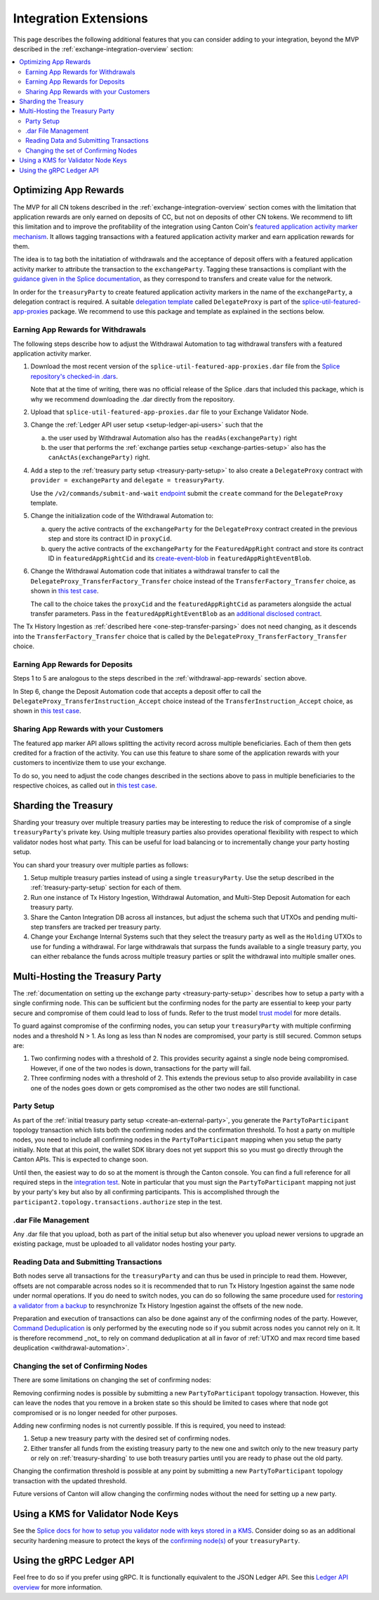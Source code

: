 .. _integration-extensions:

Integration Extensions
----------------------

This page describes the following additional features that you can consider adding to your integration,
beyond the MVP described in the :ref:`exchange-integration-overview` section:

.. contents::
   :local:
   :depth: 2
   :backlinks: none


Optimizing App Rewards
~~~~~~~~~~~~~~~~~~~~~~

The MVP for all CN tokens described in the :ref:`exchange-integration-overview` section
comes with the limitation that application rewards are only earned on deposits of CC,
but not on deposits of other CN tokens.
We recommend to lift this limitation and
to improve the profitability of the integration using Canton Coin's
`featured application activity marker mechanism <https://docs.dev.sync.global/background/tokenomics/feat_app_act_marker_tokenomics.html>`__.
It allows tagging transactions with a featured application activity marker
and earn application rewards for them.

The idea is to tag both the initatiation of withdrawals and the acceptance of
deposit offers with a featured application activity marker to attribute the
transaction to the ``exchangeParty``.
Tagging these transactions is compliant with the
`guidance given in the Splice documentation <https://docs.dev.sync.global/background/tokenomics/feat_app_act_marker_tokenomics.html>`__,
as they correspond to transfers and create value for the network.

In order for the ``treasuryParty`` to create featured application activity markers in the name of the ``exchangeParty``,
a delegation contract is required.
A suitable
`delegation template <https://github.com/hyperledger-labs/splice/blob/5870d2d8b0c6b9dfcf8afe11ab0685e2ee58342f/daml/splice-util-featured-app-proxies/daml/Splice/Util/FeaturedApp/DelegateProxy.daml#L35-L55>`__
called ``DelegateProxy`` is part of the
`splice-util-featured-app-proxies <https://github.com/hyperledger-labs/splice/tree/main/daml/splice-util-featured-app-proxies>`__ package.
We recommend to use this package and template as explained in the sections below.


.. _withdrawal-app-rewards:

Earning App Rewards for Withdrawals
^^^^^^^^^^^^^^^^^^^^^^^^^^^^^^^^^^^

The following steps describe how to adjust the Withdrawal Automation
to tag withdrawal transfers with a featured application activity marker.

1. Download the most recent version of the ``splice-util-featured-app-proxies.dar``
   file from the `Splice repository's checked-in .dars <https://github.com/hyperledger-labs/splice/tree/main/daml/dars>`__.

   Note that at the time of writing, there was no official release of the Splice .dars
   that included this package, which is why we recommend downloading the .dar
   directly from the repository.

   .. TODO(#444): switch the instructions to the official release once available

2. Upload that ``splice-util-featured-app-proxies.dar`` file to your Exchange Validator Node.

3. Change the :ref:`Ledger API user setup <setup-ledger-api-users>`
   such that the

   a. the user used by Withdrawal Automation also has the ``readAs(exchangeParty)`` right

   b. the user that performs the :ref:`exchange parties setup <exchange-parties-setup>`
      also has the ``canActAs(exchangeParty)`` right.

4. Add a step to the :ref:`treasury party setup <treasury-party-setup>` to also create a ``DelegateProxy`` contract with
   ``provider = exchangeParty`` and ``delegate = treasuryParty``.

   Use the ``/v2/commands/submit-and-wait``
   `endpoint <https://github.com/digital-asset/canton/blob/97b837d7b7e9a499963cba1d39a017648c46e8d7/community/ledger/ledger-json-api/src/test/resources/json-api-docs/openapi.yaml#L6>`__
   submit the ``create`` command for the ``DelegateProxy`` template.

5. Change the initialization code of the Withdrawal Automation to:

   a. query the active contracts of the ``exchangeParty`` for the
      ``DelegateProxy`` contract created in the previous step and
      store its contract ID in ``proxyCid``.

   b. query the active contracts of the ``exchangeParty`` for the
      ``FeaturedAppRight`` contract and store its contract ID in ``featuredAppRightCid``
      and its `create-event-blob <https://docs.digitalasset.com/build/3.3/sdlc-howtos/applications/develop/explicit-contract-disclosure.html>`__
      in ``featuredAppRightEventBlob``.

6. Change the Withdrawal Automation code that initiates a withdrawal transfer to
   call the ``DelegateProxy_TransferFactory_Transfer`` choice
   instead of the ``TransferFactory_Transfer`` choice, as shown in
   `this test case <https://github.com/hyperledger-labs/splice/blob/5870d2d8b0c6b9dfcf8afe11ab0685e2ee58342f/daml/splice-util-featured-app-proxies-test/daml/Splice/Scripts/TestFeaturedDepositsAndWithdrawals.daml#L204-L215>`__.

   The call to the choice takes the ``proxyCid`` and the ``featuredAppRightCid`` as parameters
   alongside the actual transfer parameters.
   Pass in the ``featuredAppRightEventBlob`` as an
   `additional disclosed contract <https://docs.digitalasset.com/build/3.3/sdlc-howtos/applications/develop/explicit-contract-disclosure.html>`__.


The Tx History Ingestion as :ref:`described here <one-step-transfer-parsing>` does not need changing,
as it descends into the ``TransferFactory_Transfer`` choice that is called by the ``DelegateProxy_TransferFactory_Transfer`` choice.


.. _deposit-app-rewards:

Earning App Rewards for Deposits
^^^^^^^^^^^^^^^^^^^^^^^^^^^^^^^^

Steps 1 to 5 are analogous to the steps described in the :ref:`withdrawal-app-rewards` section above.

In Step 6, change the Deposit Automation code that accepts a deposit offer to
call the ``DelegateProxy_TransferInstruction_Accept`` choice
instead of the ``TransferInstruction_Accept`` choice, as shown in
`this test case <https://github.com/hyperledger-labs/splice/blob/5870d2d8b0c6b9dfcf8afe11ab0685e2ee58342f/daml/splice-util-featured-app-proxies-test/daml/Splice/Scripts/TestFeaturedDepositsAndWithdrawals.daml#L147-L161>`__.


.. _share-rewards-with-customers:

Sharing App Rewards with your Customers
^^^^^^^^^^^^^^^^^^^^^^^^^^^^^^^^^^^^^^^

The featured app marker API allows splitting the activity record across multiple beneficiaries.
Each of them then gets credited for a fraction of the activity.
You can use this feature to share some of the application rewards with your customers
to incentivize them to use your exchange.

To do so, you need to adjust the code changes described in the sections above
to pass in multiple beneficiaries to the respective choices,
as called out in `this test case <https://github.com/hyperledger-labs/splice/blob/5870d2d8b0c6b9dfcf8afe11ab0685e2ee58342f/daml/splice-util-featured-app-proxies-test/daml/Splice/Scripts/TestFeaturedDepositsAndWithdrawals.daml#L147-L161>`__.


.. _treasury-sharding:

Sharding the Treasury
~~~~~~~~~~~~~~~~~~~~~

Sharding your treasury over multiple treasury parties may be interesting to reduce the risk
of compromise of a single ``treasuryParty``'s private key.
Using multiple treasury parties also provides operational flexibility with respect
to which validator nodes host what party.
This can be useful for load balancing or to incrementally change your party hosting setup.

You can shard your treasury over multiple parties as follows:

#. Setup multiple treasury parties instead of using a single ``treasuryParty``.
   Use the setup described in the :ref:`treasury-party-setup` section for each of them.
#. Run one instance of Tx History Ingestion, Withdrawal Automation, and
   Multi-Step Deposit Automation for each treasury party.
#. Share the Canton Integration DB across all instances, but adjust
   the schema such that UTXOs and pending multi-step transfers are tracked per treasury party.
#. Change your Exchange Internal Systems such that they select the treasury party
   as well as the ``Holding`` UTXOs to use for funding a withdrawal.
   For large withdrawals that surpass the funds available to a single treasury party,
   you can either rebalance the funds across multiple treasury parties
   or split the withdrawal into multiple smaller ones.

.. _treasury-party-multi-hosting:

Multi-Hosting the Treasury Party
~~~~~~~~~~~~~~~~~~~~~~~~~~~~~~~~

The :ref:`documentation on setting up the exchange party <treasury-party-setup>` describes how to setup a party with a single
confirming node. This can be sufficient but the confirming nodes for
the party are essential to keep your party secure and compromise of
them could lead to loss of funds. Refer to the trust model `trust
model
<https://docs.digitalasset.com/overview/3.3/explanations/canton/external-party.html#party-trust-model>`_
for more details.

To guard against compromise of the confirming nodes, you can setup your ``treasuryParty`` with multiple
confirming nodes and a threshold N > 1. As long as less than N nodes
are compromised, your party is still secured. Common setups are:

1. Two confirming nodes with a threshold of 2. This provides security
   against a single node being compromised. However, if one of the two nodes is down,
   transactions for the party will fail.
2. Three confirming nodes with a threshold of 2. This extends the previous
   setup to also provide availability in case one of the nodes goes
   down or gets compromised as the other two nodes are still functional.

Party Setup
^^^^^^^^^^^

.. TODO:: https://github.com/hyperledger-labs/splice-wallet-kernel/issues/272 Update this when wallet SDK support is available

As part of the :ref:`initial treasury party setup
<create-an-external-party>`, you generate the ``PartyToParticipant``
topology transaction which lists both the confirming nodes and the
confirmation threshold.  To host a party on multiple nodes, you need
to include all confirming nodes in the ``PartyToParticipant`` mapping
when you setup the party initially. Note that at this point, the
wallet SDK library does not yet support this so you must go directly
through the Canton APIs. This is expected to change soon.

Until then, the easiest way to do so at the moment is through the Canton
console. You can find a full reference for all required steps in the
`integration test <https://github.com/digital-asset/canton/blob/3c9ac9891c03cb06303736d7224bcc01dbd50084/community/app/src/test/scala/com/digitalasset/canton/integration/tests/jsonapi/ExternalPartyLedgerApiOnboardingTest.scala#L183>`_.
Note in particular that you must sign the ``PartyToParticipant`` mapping
not just by your party's key but also by all confirming
participants. This is accomplished through the
``participant2.topology.transactions.authorize`` step in the test.

.dar File Management
^^^^^^^^^^^^^^^^^^^^

Any .dar file that you upload, both as part of the initial setup but also
whenever you upload newer versions to upgrade an existing package,
must be uploaded to all validator nodes hosting your party.

Reading Data and Submitting Transactions
^^^^^^^^^^^^^^^^^^^^^^^^^^^^^^^^^^^^^^^^

Both nodes serve all transactions for the ``treasuryParty`` and can
thus be used in principle to read them.
However, offsets are not comparable across nodes so it
is recommended that to run Tx History Ingestion against the same node
under normal operations. If you do need to switch nodes, you can do so
following the same procedure used for `restoring a validator from a
backup <validator_backup_restore>`_ to resynchronize Tx History
Ingestion against the offsets of the new node.

Preparation and execution of transactions can also be done against any
of the confirming nodes of the party. However, `Command Deduplication
<https://docs.digitalasset.com/build/3.3/sdlc-howtos/applications/develop/command-deduplication.html>`_
is only performed by the executing node so if you submit across nodes
you cannot rely on it. It is therefore recommend _not_ to rely on
command deduplication at all in favor of :ref:`UTXO and max record time based deuplication <withdrawal-automation>`.

.. TODO:: Link to recommended deduplication strategy https://github.com/hyperledger-labs/splice-wallet-kernel/issues/423

Changing the set of Confirming Nodes
^^^^^^^^^^^^^^^^^^^^^^^^^^^^^^^^^^^^

There are some limitations on changing the set of confirming nodes:

Removing confirming nodes is possible by submitting a new
``PartyToParticipant`` topology transaction. However, this can leave the nodes that
you remove in a broken state so this should be limited to cases where
that node got compromised or is no longer needed for other purposes.

Adding new confirming nodes is not currently possible. If this is required, you need to instead:

1. Setup a new treasury party with the desired set of confirming nodes.
2. Either transfer all funds from the existing treasury party to the
   new one and switch only to the new treasury party or rely on
   :ref:`treasury-sharding` to use both treasury parties until you are
   ready to phase out the old party.

Changing the confirmation threshold is possible at any point by
submitting a new ``PartyToParticipant`` topology transaction with the
updated threshold.

Future versions of Canton will allow changing the confirming nodes without the need for setting up a new party.


Using a KMS for Validator Node Keys
~~~~~~~~~~~~~~~~~~~~~~~~~~~~~~~~~~~

See the `Splice docs for how to setup you validator node with keys stored in a KMS <https://docs.dev.sync.global/validator_operator/validator_security.html#using-an-external-kms-for-managing-participant-keys>`__.
Consider doing so as an additional security hardening measure to
protect the keys of the `confirming node(s) <treasury-party-multi-hosting>`__ of your ``treasuryParty``.


Using the gRPC Ledger API
~~~~~~~~~~~~~~~~~~~~~~~~~

Feel free to do so if you prefer using gRPC.
It is functionally equivalent to the JSON Ledger API.
See this `Ledger API overview <https://docs.digitalasset.com/build/3.3/explanations/ledger-api.html>`__ for more information.
